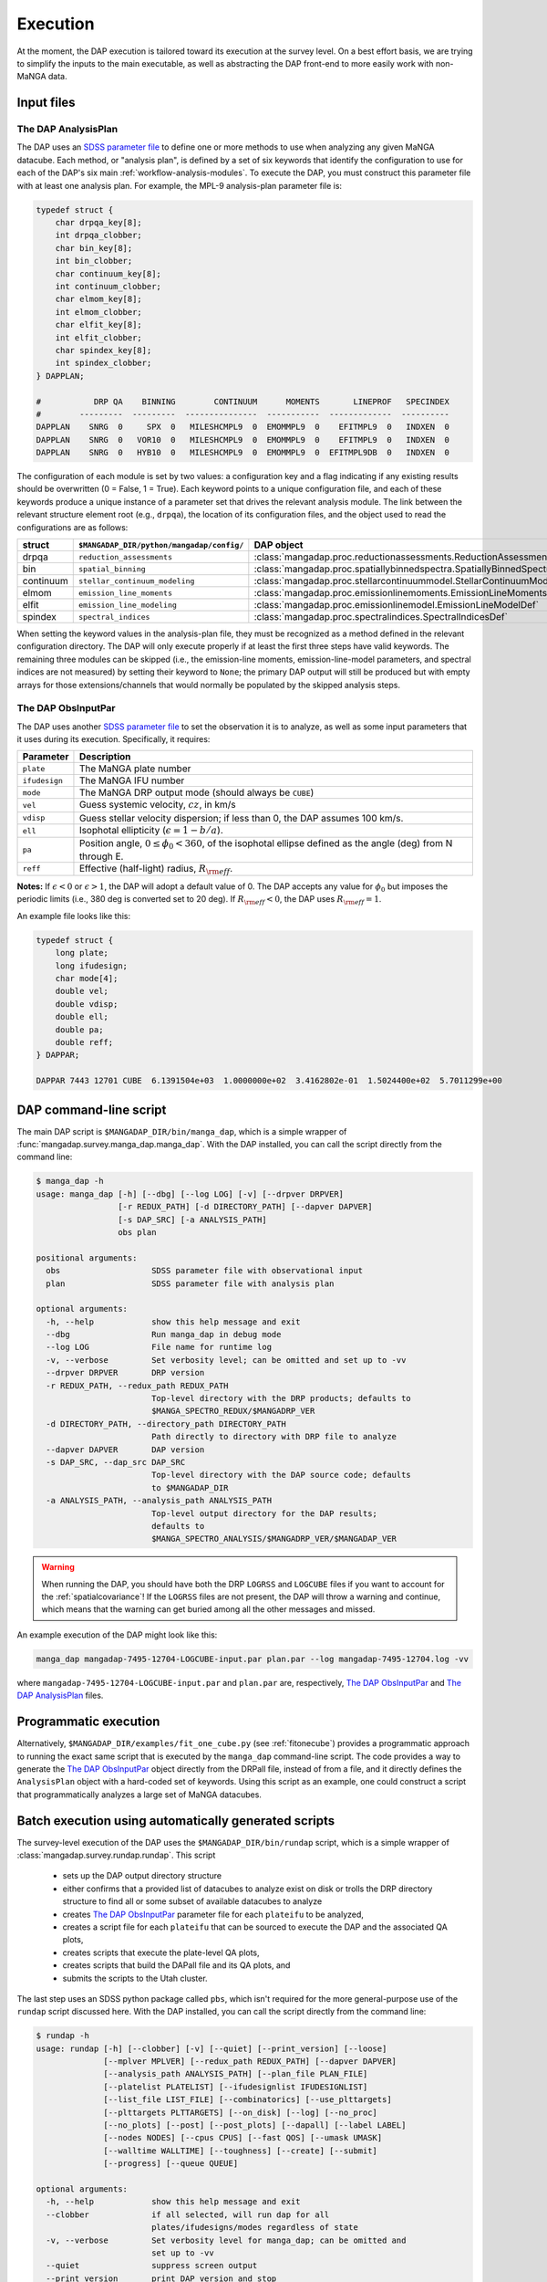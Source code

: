 
.. _execution:

Execution
=========

At the moment, the DAP execution is tailored toward its execution at the
survey level.  On a best effort basis, we are trying to simplify the
inputs to the main executable, as well as abstracting the DAP front-end
to more easily work with non-MaNGA data.

Input files
-----------

.. _execution-analysis-plan:

The DAP AnalysisPlan
~~~~~~~~~~~~~~~~~~~~

The DAP uses an `SDSS parameter file
<https://www.sdss.org/dr15/software/par/>`_ to define one or more
methods to use when analyzing any given MaNGA datacube.  Each method, or
"analysis plan", is defined by a set of six keywords that identify the
configuration to use for each of the DAP's six main
:ref:`workflow-analysis-modules`.  To execute the DAP, you must
construct this parameter file with at least one analysis plan.  For
example, the MPL-9 analysis-plan parameter file is:

.. code-block:: c

    typedef struct {
        char drpqa_key[8];
        int drpqa_clobber;
        char bin_key[8];
        int bin_clobber;
        char continuum_key[8];
        int continuum_clobber;
        char elmom_key[8];
        int elmom_clobber;
        char elfit_key[8];
        int elfit_clobber;
        char spindex_key[8];
        int spindex_clobber;
    } DAPPLAN;

    #           DRP QA    BINNING        CONTINUUM      MOMENTS       LINEPROF   SPECINDEX
    #        ---------  ---------  ---------------  -----------  -------------  ----------
    DAPPLAN    SNRG  0     SPX  0   MILESHCMPL9  0  EMOMMPL9  0    EFITMPL9  0   INDXEN  0
    DAPPLAN    SNRG  0   VOR10  0   MILESHCMPL9  0  EMOMMPL9  0    EFITMPL9  0   INDXEN  0
    DAPPLAN    SNRG  0   HYB10  0   MILESHCMPL9  0  EMOMMPL9  0  EFITMPL9DB  0   INDXEN  0

The configuration of each module is set by two values: a configuration
key and a flag indicating if any existing results should be overwritten
(0 = False, 1 = True).  Each keyword points to a unique configuration
file, and each of these keywords produce a unique instance of a
parameter set that drives the relevant analysis module.  The link
between the relevant structure element root (e.g., ``drpqa``), the
location of its configuration files, and the object used to read the
configurations are as follows:

+-----------+--------------------------------------------+-------------------------------------------------------------------------+
|    struct |  ``$MANGADAP_DIR/python/mangadap/config/`` |                                                              DAP object |
+===========+============================================+=========================================================================+
|     drpqa |                  ``reduction_assessments`` |      :class:`mangadap.proc.reductionassessments.ReductionAssessmentDef` |
+-----------+--------------------------------------------+-------------------------------------------------------------------------+
|       bin |                        ``spatial_binning`` | :class:`mangadap.proc.spatiallybinnedspectra.SpatiallyBinnedSpectraDef` |
+-----------+--------------------------------------------+-------------------------------------------------------------------------+
| continuum |             ``stellar_continuum_modeling`` |   :class:`mangadap.proc.stellarcontinuummodel.StellarContinuumModelDef` |
+-----------+--------------------------------------------+-------------------------------------------------------------------------+
|     elmom |                  ``emission_line_moments`` |       :class:`mangadap.proc.emissionlinemoments.EmissionLineMomentsDef` |
+-----------+--------------------------------------------+-------------------------------------------------------------------------+
|     elfit |                 ``emission_line_modeling`` |           :class:`mangadap.proc.emissionlinemodel.EmissionLineModelDef` |
+-----------+--------------------------------------------+-------------------------------------------------------------------------+
|   spindex |                       ``spectral_indices`` |               :class:`mangadap.proc.spectralindices.SpectralIndicesDef` |
+-----------+--------------------------------------------+-------------------------------------------------------------------------+

When setting the keyword values in the analysis-plan file, they must be
recognized as a method defined in the relevant configuration directory.
The DAP will only execute properly if at least the first three steps
have valid keywords.  The remaining three modules can be skipped (i.e.,
the emission-line moments, emission-line-model parameters, and spectral
indices are not measured) by setting their keyword to ``None``; the
primary DAP output will still be produced but with empty arrays for
those extensions/channels that would normally be populated by the
skipped analysis steps.

.. _execution-obs-input:

The DAP ObsInputPar
~~~~~~~~~~~~~~~~~~~

The DAP uses another `SDSS parameter file
<https://www.sdss.org/dr15/software/par/>`_ to set the observation it is
to analyze, as well as some input parameters that it uses during its
execution.  Specifically, it requires:

+---------------+----------------------------------------------------------------+
+     Parameter | Description                                                    |
+===============+================================================================+
|     ``plate`` | The MaNGA plate number                                         |
+---------------+----------------------------------------------------------------+
| ``ifudesign`` | The MaNGA IFU number                                           |
+---------------+----------------------------------------------------------------+
|      ``mode`` | The MaNGA DRP output mode (should always be ``CUBE``)          |
+---------------+----------------------------------------------------------------+
|       ``vel`` | Guess systemic velocity, :math:`cz`, in km/s                   |
+---------------+----------------------------------------------------------------+
|     ``vdisp`` | Guess stellar velocity dispersion; if less than 0, the DAP     |
|               | assumes 100 km/s.                                              |
+---------------+----------------------------------------------------------------+
|       ``ell`` | Isophotal ellipticity (:math:`\epsilon = 1-b/a`).              |
+---------------+----------------------------------------------------------------+
|        ``pa`` | Position angle, :math:`0 \leq \phi_0 < 360`, of the            |
|               | isophotal ellipse defined as the angle (deg) from N through E. |
+---------------+----------------------------------------------------------------+
|      ``reff`` | Effective (half-light) radius, :math:`R_{\rm eff}`.            |
+---------------+----------------------------------------------------------------+

**Notes:** If :math:`\epsilon < 0` or :math:`\epsilon > 1`, the DAP will
adopt a default value of 0.  The DAP accepts any value for
:math:`\phi_0` but imposes the periodic limits (i.e., 380 deg is
converted set to 20 deg).  If :math:`R_{\rm eff} < 0`, the DAP uses
:math:`R_{\rm eff} = 1`. 

An example file looks like this:

.. code-block:: c

    typedef struct {
        long plate;
        long ifudesign;
        char mode[4];
        double vel;
        double vdisp;
        double ell;
        double pa;
        double reff;
    } DAPPAR;

    DAPPAR 7443 12701 CUBE  6.1391504e+03  1.0000000e+02  3.4162802e-01  1.5024400e+02  5.7011299e+00

.. _execution-mangadap:

DAP command-line script
-----------------------

The main DAP script is ``$MANGADAP_DIR/bin/manga_dap``, which is a
simple wrapper of :func:`mangadap.survey.manga_dap.manga_dap`.  With the
DAP installed, you can call the script directly from the command line:

.. code-block:: bash

    $ manga_dap -h
    usage: manga_dap [-h] [--dbg] [--log LOG] [-v] [--drpver DRPVER]
                     [-r REDUX_PATH] [-d DIRECTORY_PATH] [--dapver DAPVER]
                     [-s DAP_SRC] [-a ANALYSIS_PATH]
                     obs plan

    positional arguments:
      obs                   SDSS parameter file with observational input
      plan                  SDSS parameter file with analysis plan

    optional arguments:
      -h, --help            show this help message and exit
      --dbg                 Run manga_dap in debug mode
      --log LOG             File name for runtime log
      -v, --verbose         Set verbosity level; can be omitted and set up to -vv
      --drpver DRPVER       DRP version
      -r REDUX_PATH, --redux_path REDUX_PATH
                            Top-level directory with the DRP products; defaults to
                            $MANGA_SPECTRO_REDUX/$MANGADRP_VER
      -d DIRECTORY_PATH, --directory_path DIRECTORY_PATH
                            Path directly to directory with DRP file to analyze
      --dapver DAPVER       DAP version
      -s DAP_SRC, --dap_src DAP_SRC
                            Top-level directory with the DAP source code; defaults
                            to $MANGADAP_DIR
      -a ANALYSIS_PATH, --analysis_path ANALYSIS_PATH
                            Top-level output directory for the DAP results;
                            defaults to
                            $MANGA_SPECTRO_ANALYSIS/$MANGADRP_VER/$MANGADAP_VER

.. warning::

    When running the DAP, you should have both the DRP ``LOGRSS`` and
    ``LOGCUBE`` files if you want to account for the
    :ref:`spatialcovariance`!  If the ``LOGRSS`` files are not present,
    the DAP will throw a warning and continue, which means that the
    warning can get buried among all the other messages and missed.

An example execution of the DAP might look like this:

.. code-block:: bash

    manga_dap mangadap-7495-12704-LOGCUBE-input.par plan.par --log mangadap-7495-12704.log -vv

where ``mangadap-7495-12704-LOGCUBE-input.par`` and ``plan.par`` are,
respectively, `The DAP ObsInputPar`_ and `The DAP AnalysisPlan`_ files.

Programmatic execution
----------------------

Alternatively, ``$MANGADAP_DIR/examples/fit_one_cube.py`` (see
:ref:`fitonecube`) provides a programmatic approach to running the exact
same script that is executed by the ``manga_dap`` command-line script.
The code provides a way to generate the `The DAP ObsInputPar`_ object
directly from the DRPall file, instead of from a file, and it directly
defines the ``AnalysisPlan`` object with a hard-coded set of keywords.
Using this script as an example, one could construct a script that
programmatically analyzes a large set of MaNGA datacubes.

.. _execution-rundap:

Batch execution using automatically generated scripts
-----------------------------------------------------

The survey-level execution of the DAP uses the
``$MANGADAP_DIR/bin/rundap`` script, which is a simple wrapper of
:class:`mangadap.survey.rundap.rundap`.  This script

 * sets up the DAP output directory structure
 * either confirms that a provided list of datacubes to analyze exist on
   disk or trolls the DRP directory structure to find all or some subset
   of available datacubes to analyze
 * creates `The DAP ObsInputPar`_ parameter file for each ``plateifu``
   to be analyzed,
 * creates a script file for each ``plateifu`` that can be sourced to
   execute the DAP and the associated QA plots,
 * creates scripts that execute the plate-level QA plots,
 * creates scripts that build the DAPall file and its QA plots, and
 * submits the scripts to the Utah cluster.

The last step uses an SDSS python package called ``pbs``, which isn't
required for the more general-purpose use of the ``rundap`` script
discussed here.  With the DAP installed, you can call the script
directly from the command line:

.. code-block:: bash

    $ rundap -h
    usage: rundap [-h] [--clobber] [-v] [--quiet] [--print_version] [--loose]
                  [--mplver MPLVER] [--redux_path REDUX_PATH] [--dapver DAPVER]
                  [--analysis_path ANALYSIS_PATH] [--plan_file PLAN_FILE]
                  [--platelist PLATELIST] [--ifudesignlist IFUDESIGNLIST]
                  [--list_file LIST_FILE] [--combinatorics] [--use_plttargets]
                  [--plttargets PLTTARGETS] [--on_disk] [--log] [--no_proc]
                  [--no_plots] [--post] [--post_plots] [--dapall] [--label LABEL]
                  [--nodes NODES] [--cpus CPUS] [--fast QOS] [--umask UMASK]
                  [--walltime WALLTIME] [--toughness] [--create] [--submit]
                  [--progress] [--queue QUEUE]
    
    optional arguments:
      -h, --help            show this help message and exit
      --clobber             if all selected, will run dap for all
                            plates/ifudesigns/modes regardless of state
      -v, --verbose         Set verbosity level for manga_dap; can be omitted and
                            set up to -vv
      --quiet               suppress screen output
      --print_version       print DAP version and stop
      --loose               Only throw warnings if the versioning is not
                            identically as it should be for the designated MPL
      --mplver MPLVER       select MPL version to analyze
      --redux_path REDUX_PATH
                            main DRP output path
      --dapver DAPVER       optional output version, different from product
                            version
      --analysis_path ANALYSIS_PATH
                            main DAP output path
      --plan_file PLAN_FILE
                            parameter file with the MaNGA DAP execution plan to
                            use instead of the default
      --platelist PLATELIST
                            set list of plates to reduce
      --ifudesignlist IFUDESIGNLIST
                            set list of ifus to reduce
      --list_file LIST_FILE
                            a file with the list of plates, ifudesigns, and modes
                            to analyze
      --combinatorics       force execution of all permutations of the provided
                            lists
      --use_plttargets      Use platetargets files instead of the DRPall file to
                            generate the DRP complete database
      --plttargets PLTTARGETS
                            path to plateTargets file(s); if provided will force
                            update to drpcomplete fits file
      --on_disk             When using the DRPall file to collate the data for
                            input to the DAP, search for available DRP files on
                            disk instead of using the DRPall file content.
      --log                 Have the main DAP executable produce a log file
      --no_proc             Do NOT perform the main DAP processing steps
      --no_plots            Do NOT create QA plots
      --post                Create/Submit the post-processing scripts
      --post_plots          Create/Submit the post-processing plotting scripts
      --dapall              Wait for any individual plate-ifu processes to finish
                            and then update the DAPall file
      --label LABEL         label for cluster job
      --nodes NODES         number of nodes to use in cluster
      --cpus CPUS           number of cpus to use per node. Default is to use all
                            available; otherwise, set to minimum of provided
                            number and number of processors per node
      --fast QOS            qos state
      --umask UMASK         umask bit for cluster job
      --walltime WALLTIME   walltime for cluster job
      --toughness           turn off hard keyword for cluster submission
      --create              use the pbs package to create the cluster scripts
      --submit              submit the scripts to the cluster
      --progress            instead of closing the script, report the progress of
                            the analysis on the cluster; this is required if you
                            want to submit the DAPall script immediately after
                            completing the individual cube analysis
      --queue QUEUE         set the destination queue
    

Note that you still need a parameter file with `The DAP AnalysisPlan`_
details; all datacubes selected by the ``rundap`` execution will be
analyzed with the same ``AnalysisPlan``.  An example call of this script that will only construct scripts for the analysis of observation 7443-12701 is:

.. code-block:: bash
    
    rundap --platelist 7443 --ifudesignlist 12701 --redux_path /path/with/drp/output/ --analysis_path /path/for/dap/output/ --plan_file /path/to/plan/file/plan.par -vv --log

In this call, I've specified that the DRP data is in
``/path/with/drp/output/`` and that the DAP output should be placed in
``/path/for/dap/output/`` instead of using the default
:ref:`datamodel-directory-structure`.

The **script file** this call produces is written to
``/path/for/dap/output/log/[time]/7495/12704/mangadap-7495-12704``,
where ``[time]`` is a time stamp of when ``rundap`` was executed.  (If
you execute ``rundap`` multiple times, it will create new directories
using new time stamps each time.)  The lines of the script file for each
plate-ifu:

 - touches the ``*.started`` file
 - executes ``manga_dap``
 - executes a series of QA plotting scripts
 - touches the ``*.done`` file 

The example script generated by the above command would look something like this:

.. code-block:: bash

    # Auto-generated batch file
    # Fri 01 Nov 2019 10:58:52

    touch /path/for/dap/output/v2_7_1/2.4.1/log/01Nov2019T16.58.40UTC/7443/12701/mangadap-7443-12701.started

    manga_dap /path/for/dap/output/v2_7_1/2.4.1/common/7443/12701/mangadap-7443-12701-LOGCUBE-input.par /path/for/dap/output/v2_7_1/2.4.1/log/01Nov2019T16.58.40UTC/plan.par -r /path/with/drp/output/v2_7_1 -a /path/for/dap/output/v2_7_1/2.4.1 --log /path/for/dap/output/v2_7_1/2.4.1/log/01Nov2019T16.58.40UTC/7443/12701/mangadap-7443-12701.log -vv

    ppxffit_qa 7443 12701 --analysis_path /path/for/dap/output/v2_7_1/2.4.1 --plan_file /path/for/dap/output/v2_7_1/2.4.1/log/01Nov2019T16.58.40UTC/plan.par

    spotcheck_dap_maps 7443 12701 --analysis_path /path/for/dap/output/v2_7_1/2.4.1 --plan_file /path/for/dap/output/v2_7_1/2.4.1/log/01Nov2019T16.58.40UTC/plan.par

    dap_fit_residuals 7443 12701 --analysis_path /path/for/dap/output/v2_7_1/2.4.1 --plan_file /path/for/dap/output/v2_7_1/2.4.1/log/01Nov2019T16.58.40UTC/plan.par

    touch /path/for/dap/output/v2_7_1/2.4.1/log/01Nov2019T16.58.40UTC/7443/12701/mangadap-7443-12701.done

To execute the script, you would then run:

.. code-block:: bash

    source /path/for/dap/output/v2_7_1/2.4.1/log/01Nov2019T16.58.40UTC/7443/12701/mangadap-7443-12701

The ``rundap`` script allows you to construct scripts for all datacubes
it can find on disk, all IFUs on a given plate, all combinations of a
set of plate and IFU numbers, or for a specified list of ``plateifu``
IDs.

.. note:: 
    
    The ``rundap`` script constructs the
    :class:`mangadap.survey.drpcomplete.DRPComplete` object and writes
    its associated fits file (see :ref:`metadatamodel-drpcomplete`).
    The data compiled into this database can either be drawn from the
    DRPall file or from the plateTargets data in ``mangacore``; the
    latter is the only reason the DAP has ``mangacore`` as a dependency.
    For general use, you should have ``rundap`` use the DRPall file.
    The use of the plateTargets data is only necessary in the rare case
    when the DAP is executed before the relevant DRPall file has been
    constructed.

To write the post-processing scripts, execute ``rundap`` with the
``--post`` and ``--post_plots`` options.  This produces two additional
types of scripts:

 - Scripts to produce QA plots for all IFUs on a given plate.  This file
   is written to, e.g.,
   ``/path/for/dap/output/log/01Nov2019T16.58.40UTC/7443/7443_fitqa``
   and looks like this:

   .. code-block:: bash

        # Auto-generated batch file
        # Fri 01 Nov 2019 10:58:52

        touch /path/for/dap/output/v2_7_1/2.4.1/log/01Nov2019T16.58.40UTC/7443/7443_fitqa.started

        dap_plate_fit_qa 7443 --analysis_path /path/for/dap/output/v2_7_1/2.4.1 --plan_file /path/for/dap/output/v2_7_1/2.4.1/log/01Nov2019T16.58.40UTC/plan.par

        touch /path/for/dap/output/v2_7_1/2.4.1/log/01Nov2019T16.58.40UTC/7443/7443_fitqa.done

 - A script that builds the :ref:`metadatamodel-dapall` and writes its QA plots.  This
   file is written to, e.g.,
   ``/path/for/dap/output/v2_7_1/2.4.1/log/01Nov2019T16.58.40UTC/build_dapall``
   and looks like this:

   .. code-block:: bash

        # Auto-generated batch file
        # Fri 01 Nov 2019 10:58:52

        touch /path/for/dap/output/v2_7_1/2.4.1/log/01Nov2019T16.58.40UTC/build_dapall.started

        construct_dapall /path/for/dap/output/v2_7_1/2.4.1/log/01Nov2019T16.58.40UTC/plan.par --drpver v2_7_1 -r /path/with/drp/output/v2_7_1 --dapver 2.4.1 -a /path/for/dap/output/v2_7_1/2.4.1 -vv

        dap_dapall_qa --drpver v2_7_1 --redux_path /path/with/drp/output/v2_7_1 --dapver 2.4.1 --analysis_path /path/for/dap/output/v2_7_1/2.4.1 --plan_file /path/for/dap/output/v2_7_1/2.4.1/log/01Nov2019T16.58.40UTC/plan.par

        touch /path/for/dap/output/v2_7_1/2.4.1/log/01Nov2019T16.58.40UTC/build_dapall.done


In the automated run of the DAP, any entry in the
:ref:`metadatamodel-drpcomplete` file with:

 - ``MANGAID != NULL``
 - ``MANGA_TARGET1 > 0 | MANGA_TARGET3 > 0``
 - ``VEL > -500``

will be analyzed.

An important consequence of the selection above is that *any ancillary
targets without a provided redshift will not be analyzed by the DAP*,
unless it has replacement redshift in the
:ref:`metadatamodel-redshift-fix`.  If an ancillary target(s) were not
analyzed by the DAP, it may be that this can be changed simply by
supplying redshift estimates in this redshift-fix file.

